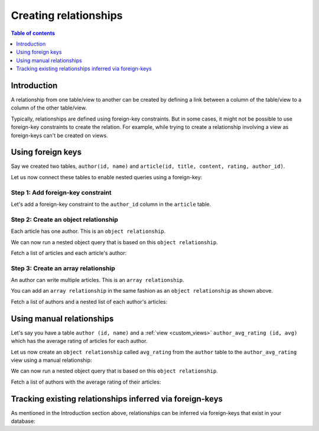.. meta::
   :description: Create relationships in Hasura
   :keywords: hasura, docs, schema, relationship, create

.. _create_relationships:

Creating relationships
======================

.. contents:: Table of contents
  :backlinks: none
  :depth: 1
  :local:

Introduction
------------

A relationship from one table/view to another can be created by defining a link between a column of the table/view to a
column of the other table/view.

Typically, relationships are defined using foreign-key constraints. But in some cases, it might not be possible to
use foreign-key constraints to create the relation. For example, while trying to create a relationship involving a view
as foreign-keys can't be created on views.

.. _relationships-using-fkey:

Using foreign keys
------------------

Say we created two tables, ``author(id, name)`` and ``article(id, title, content, rating, author_id)``.

Let us now connect these tables to enable nested queries using a foreign-key:

Step 1: Add foreign-key constraint
^^^^^^^^^^^^^^^^^^^^^^^^^^^^^^^^^^

Let's add a foreign-key constraint to the ``author_id`` column in the ``article`` table.

.. rst-class:: api_tabs
.. tabs::

  .. tab:: Console

    In the console, navigate to the ``Modify`` tab of the ``article`` table. Click the ``Add`` button in
    the Foreign Keys section and configure the ``author_id`` column as a foreign-key for the ``id`` column in
    the ``author`` table:

    .. thumbnail:: /img/graphql/core/schema/add-foreign-key.png
      :alt: Add foreign-key constraint

  .. tab:: CLI

    :ref:`Create a migration manually <manual_migrations>` and add the following SQL statement to the ``up.sql`` file:

    .. code-block:: sql

      ALTER TABLE article
      ADD FOREIGN KEY (author_id) REFERENCES author(id);

    Add the following statement to the ``down.sql`` file in case you need to :ref:`roll back <roll_back_migrations>` the above statement:

    .. code-block:: sql

      ALTER TABLE article
      DROP CONSTRAINT article_author_id_fkey;

    Apply the migration by running:

    .. code-block:: bash

      hasura migrate apply

  .. tab:: API

    You can add a foreign-key constraint using the :ref:`run_sql metadata API <run_sql>`:

    .. code-block:: http

      POST /v1/query HTTP/1.1
      Content-Type: application/json
      X-Hasura-Role: admin

      {
        "type": "run_sql",
        "args": {
          "sql": "ALTER TABLE article ADD FOREIGN KEY (author_id) REFERENCES author(id);"
        }
      }

Step 2: Create an object relationship
^^^^^^^^^^^^^^^^^^^^^^^^^^^^^^^^^^^^^

Each article has one author. This is an ``object relationship``.

.. rst-class:: api_tabs
.. tabs::

  .. tab:: Console

    The console infers potential relationships using the foreign-key created above and recommends these in the
    ``Relationships`` tab of the ``article`` table.

    Add an ``object relationship`` named ``author`` for the ``article`` table as shown here:

    .. thumbnail:: /img/graphql/core/schema/add-1-1-relationship.png
      :alt: Create an object relationship

  .. tab:: CLI

    You can add an object relationship in the ``tables.yaml`` file inside the ``metadata`` directory:

    .. code-block:: yaml
       :emphasize-lines: 4-7

        - table:
            schema: public
            name: article
          object_relationships:
          - name: author
            using:
              foreign_key_constraint_on: author_id
        - table:
            schema: public
            name: author

    Apply the metadata by running:

    .. code-block:: bash

      hasura metadata apply

  .. tab:: API

    You can create an object relationship by using the :ref:`create_object_relationship metadata API <create_object_relationship>`:

    .. code-block:: http

      POST /v1/query HTTP/1.1
      Content-Type: application/json
      X-Hasura-Role: admin

      {
        "type": "create_object_relationship",
        "args": {
          "table": "article",
          "name": "author",
          "using": {
            "foreign_key_constraint_on": "author_id"
          }
        }
      }

We can now run a nested object query that is based on this ``object relationship``.

Fetch a list of articles and each article's author:

.. graphiql::
  :view_only:
  :query:
    query {
      article {
        id
        title
        author {
          id
          name
        }
      }
    }
  :response:
    {
      "data": {
        "article": [
          {
            "id": 1,
            "title": "sit amet",
            "author": {
              "name": "Anjela",
              "id": 4
            }
          },
          {
            "id": 2,
            "title": "a nibh",
            "author": {
              "name": "Beltran",
              "id": 2
            }
          },
          {
            "id": 3,
            "title": "amet justo morbi",
            "author": {
              "name": "Anjela",
              "id": 4
            }
          }
        ]
      }
    }

Step 3: Create an array relationship
^^^^^^^^^^^^^^^^^^^^^^^^^^^^^^^^^^^^

An author can write multiple articles. This is an ``array relationship``.

You can add an ``array relationship`` in the same fashion as an ``object relationship`` as shown above.

.. rst-class:: api_tabs
.. tabs::

  .. tab:: Console

    On the console, add an ``array relationship`` named ``articles`` for the ``author`` table as shown here:

    .. thumbnail:: /img/graphql/core/schema/add-1-many-relationship.png
      :alt: Create an array relationship

    We can now run a nested object query that is based on this ``array relationship``.

  .. tab:: CLI

    You can add an array relationship in the ``tables.yaml`` file inside the ``metadata`` directory:

    .. code-block:: yaml
      :emphasize-lines: 11-18

        - table:
            schema: public
            name: article
          object_relationships:
          - name: author
            using:
              foreign_key_constraint_on: author_id
        - table:
            schema: public
            name: author
          array_relationships:
          - name: articles
            using:
              foreign_key_constraint_on:
                column: author_id
                table:
                  schema: public
                  name: article

    Apply the metadata by running:

    .. code-block:: bash

      hasura metadata apply

  .. tab:: API

    You can create an array relationship by using the :ref:`create_array_relationship metadata API <create_array_relationship>`:

    .. code-block:: http

      POST /v1/query HTTP/1.1
      Content-Type: application/json
      X-Hasura-Role: admin

      {
        "type": "create_array_relationship",
        "args": {
          "table": "author",
          "name": "articles",
          "using": {
            "foreign_key_constraint_on" : {
              "table" : "article",
              "column" : "author_id"
            }
          }
        }
      }

Fetch a list of authors and a nested list of each author's articles:

.. graphiql::
  :view_only:
  :query:
    query {
      author {
        id
        name
        articles {
          id
          title
        }
      }
    }
  :response:
    {
      "data": {
        "author": [
          {
            "id": 1,
            "name": "Justin",
            "articles": [
              {
                "id": 15,
                "title": "vel dapibus at"
              },
              {
                "id": 16,
                "title": "sem duis aliquam"
              }
            ]
          },
          {
            "id": 2,
            "name": "Beltran",
            "articles": [
              {
                "id": 2,
                "title": "a nibh"
              },
              {
                "id": 9,
                "title": "sit amet"
              }
            ]
          },
          {
            "id": 3,
            "name": "Sidney",
            "articles": [
              {
                "id": 6,
                "title": "sapien ut"
              },
              {
                "id": 11,
                "title": "turpis eget"
              },
              {
                "id": 14,
                "title": "congue etiam justo"
              }
            ]
          }
        ]
      }
    }

.. _create_manual_relationships:

Using manual relationships
--------------------------

Let's say you have a table ``author (id, name)`` and a :ref:`view <custom_views>` ``author_avg_rating (id, avg)`` which has the
average rating of articles for each author.

Let us now create an ``object relationship`` called ``avg_rating`` from the ``author`` table to the
``author_avg_rating`` view using a manual relationship:

.. rst-class:: api_tabs
.. tabs::

  .. tab:: Console

    **Step 1: Open the manual relationship section**

    - Open the console and navigate to the ``Data -> author -> Relationships`` tab.
    - Click on the ``Configure`` button:

    .. thumbnail:: /img/graphql/core/schema/manual-relationship-btn.png
      :alt: Open the manual relationship section

    **Step 2: Define the relationship**

    The above step will open up a section as shown below:

    .. thumbnail:: /img/graphql/core/schema/manual-relationship-create.png
      :alt: Define the relationship

    In this case:

    - **Relationship Type** will be: ``Object Relationship``
    - **Relationship Name** can be: ``avg_rating``
    - **Reference** will be: ``id -> author_avg_rating . id`` *(similar to defining a foreign-key)*

    **Step 3: Create the relationship**

    Now click on the ``Save`` button to create the relationship.

  .. tab:: CLI

    You can add a manual relationship in the ``tables.yaml`` file inside the ``metadata`` directory:

    .. code-block:: yaml
       :emphasize-lines: 7-15

        - table:
            schema: public
            name: article
        - table:
            schema: public
            name: author
          object_relationships:
          - name: avg_rating
            using:
              manual_configuration:
                remote_table:
                  schema: public
                  name: author_average_rating
                column_mapping:
                  id: author_id
        - table:
            schema: public
            name: author_average_rating

    Apply the metadata by running:

    .. code-block:: bash

      hasura metadata apply

  .. tab:: API

    You can add a manual relationship by using the :ref:`create_object_relationship metadata API <create_object_relationship>`:

    .. code-block:: http

      POST /v1/query HTTP/1.1
      Content-Type: application/json
      X-Hasura-Role: admin

      {
        "type": "create_object_relationship",
        "args": {
          "table": "author",
          "name": "avg_rating",
          "using": {
            "manual_configuration": {
              "remote_table": "author_average_rating",
              "column_mapping": {
                "id": "author_id"
              }
            }
          }
        }
      }

We can now run a nested object query that is based on this ``object relationship``.

Fetch a list of authors with the average rating of their articles:

.. graphiql::
  :view_only:
  :query:
    query {
      author {
        id
        name
        avg_rating {
          avg
        }
      }
    }
  :response:
    {
      "data": {
        "author": [
          {
            "id": 1,
            "name": "Justin",
            "avg_rating": {
              "avg": 2.5
            }
          },
          {
            "id": 2,
            "name": "Beltran",
            "avg_rating": {
              "avg": 3
            }
          },
          {
            "id": 3,
            "name": "Sidney",
            "avg_rating": {
              "avg": 2.6666666666666665
            }
          }
        ]
      }
    }

Tracking existing relationships inferred via foreign-keys
---------------------------------------------------------

As mentioned in the Introduction section above, relationships can be inferred via foreign-keys that exist in your database:

.. rst-class:: api_tabs
.. tabs::

  .. tab:: Console

    The console infers potential relationships using existing foreign-keys and recommends these on the ``Data -> Schema`` page

    .. thumbnail:: /img/graphql/core/schema/schema-track-relationships.png
      :alt: Track all relationships

    You can choose to track the relationships individually using the ``Track`` buttons or hit the ``Track all`` button to
    track all the inferred relationships in one go.

  .. tab:: CLI

    You can add relationships in the ``tables.yaml`` file inside the ``metadata`` directory:

    .. code-block:: yaml
      :emphasize-lines: 4-7,11-18

      - table:
          schema: public
          name: article
        object_relationships:
        - name: author
          using:
            foreign_key_constraint_on: author_id
      - table:
          schema: public
          name: author
        array_relationships:
        - name: articles
          using:
            foreign_key_constraint_on:
              column: author_id
              table:
                schema: public
                name: article

    Apply the metadata by running:

    .. code-block:: bash

      hasura metadata apply

  .. tab:: API

    You can create multiple relationships by using the :ref:`create_object_relationship metadata API <create_object_relationship>`
    and the :ref:`create_array_relationship metadata API <create_array_relationship>`:

    .. code-block:: http

      POST /v1/query HTTP/1.1
      Content-Type: application/json
      X-Hasura-Role: admin

      {
        "type": "bulk",
        "args": [
          {
            "type": "create_object_relationship",
            "args": {
              "table": "article",
              "name": "author",
              "using": {
                "foreign_key_constraint_on": "author_id"
              }
            }
          },
          {
            "type": "create_array_relationship",
            "args": {
              "table": "author",
              "name": "articles",
              "using": {
                "foreign_key_constraint_on" : {
                  "table" : "article",
                  "column" : "author_id"
                }
              }
            }
          }
        ]
      }


